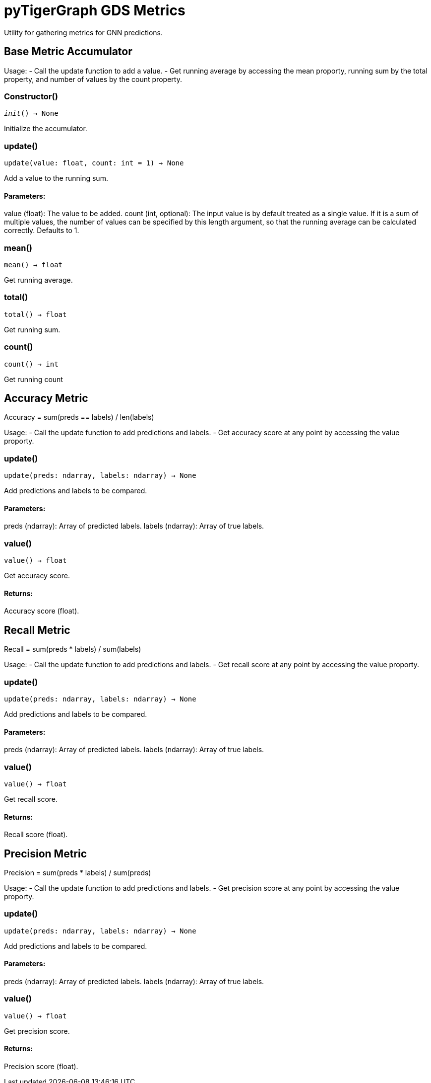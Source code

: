 = pyTigerGraph GDS Metrics

Utility for gathering metrics for GNN predictions.

== Base Metric Accumulator

Usage:
- Call the update function to add a value.
- Get running average by accessing the mean proporty, running sum by the total property, and
number of values by the count property.

=== Constructor()
`__init__() -> None`

Initialize the accumulator.


=== update()
`update(value: float, count: int = 1) -> None`

Add a value to the running sum.

[discrete]
==== **Parameters:**
value (float): 
The value to be added.
count (int, optional): 
The input value is by default treated as a single value.
If it is a sum of multiple values, the number of values can be specified by this
length argument, so that the running average can be calculated correctly. Defaults to 1.


=== mean()
`mean() -> float`

Get running average.


=== total()
`total() -> float`

Get running sum.


=== count()
`count() -> int`

Get running count


== Accuracy Metric

Accuracy = sum(preds == labels) / len(labels)

Usage:
- Call the update function to add predictions and labels.
- Get accuracy score at any point by accessing the value proporty.

=== update()
`update(preds: ndarray, labels: ndarray) -> None`

Add predictions and labels to be compared.

[discrete]
==== **Parameters:**
preds (ndarray): 
Array of predicted labels.
labels (ndarray): 
Array of true labels.


=== value()
`value() -> float`

Get accuracy score.
[discrete]
==== **Returns:**
Accuracy score (float).


== Recall Metric

Recall = sum(preds * labels) / sum(labels)

Usage:
- Call the update function to add predictions and labels.
- Get recall score at any point by accessing the value proporty.

=== update()
`update(preds: ndarray, labels: ndarray) -> None`

Add predictions and labels to be compared.

[discrete]
==== **Parameters:**
preds (ndarray): 
Array of predicted labels.
labels (ndarray): 
Array of true labels.


=== value()
`value() -> float`

Get recall score.
[discrete]
==== **Returns:**
Recall score (float).


== Precision Metric

Precision = sum(preds * labels) / sum(preds)

Usage:
- Call the update function to add predictions and labels.
- Get precision score at any point by accessing the value proporty.

=== update()
`update(preds: ndarray, labels: ndarray) -> None`

Add predictions and labels to be compared.

[discrete]
==== **Parameters:**
preds (ndarray): 
Array of predicted labels.
labels (ndarray): 
Array of true labels.


=== value()
`value() -> float`

Get precision score.
[discrete]
==== **Returns:**
Precision score (float).


